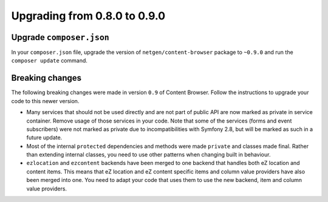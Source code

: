 Upgrading from 0.8.0 to 0.9.0
=============================

Upgrade ``composer.json``
-------------------------

In your ``composer.json`` file, upgrade the version of ``netgen/content-browser``
package to ``~0.9.0`` and run the ``composer update`` command.

Breaking changes
----------------

The following breaking changes were made in version ``0.9`` of Content Browser.
Follow the instructions to upgrade your code to this newer version.

* Many services that should not be used directly and are not part of public API
  are now marked as private in service container. Remove usage of those services
  in your code. Note that some of the services (forms and event subscribers)
  were not marked as private due to incompatibilities with Symfony 2.8, but will
  be marked as such in a future update.

* Most of the internal ``protected`` dependencies and methods were made
  ``private`` and classes made final. Rather than extending internal classes,
  you need to use other patterns when changing built in behaviour.

* ``ezlocation`` and ``ezcontent`` backends have been merged to one backend that
  handles both eZ location and content items. This means that eZ location and
  eZ content specific items and column value providers have also been merged into
  one. You need to adapt your code that uses them to use the new backend, item
  and column value providers.
